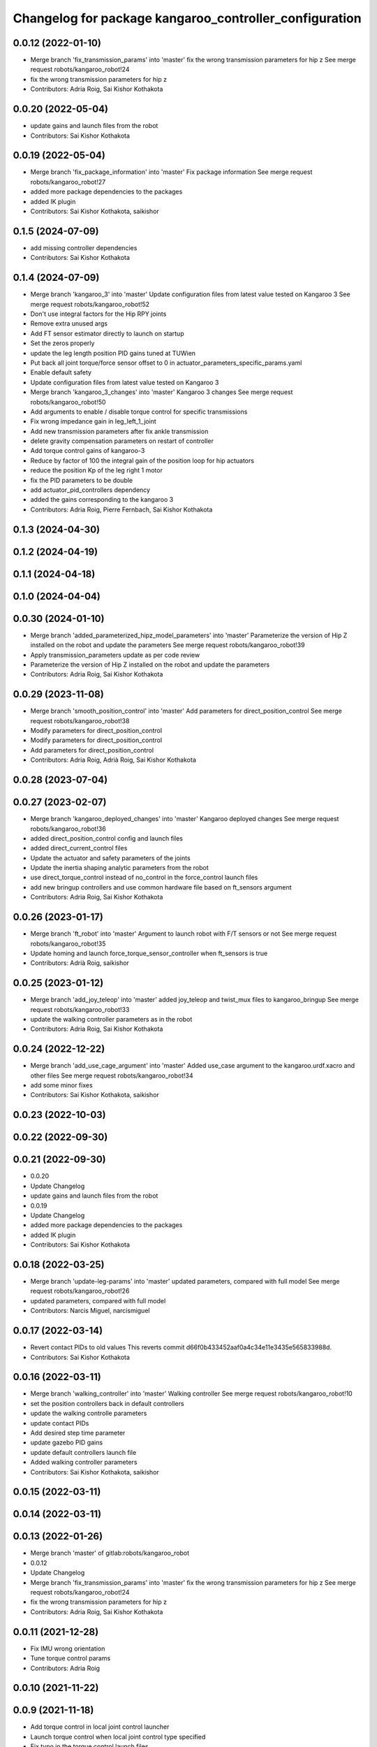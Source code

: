 ^^^^^^^^^^^^^^^^^^^^^^^^^^^^^^^^^^^^^^^^^^^^^^^^^^^^^^^
Changelog for package kangaroo_controller_configuration
^^^^^^^^^^^^^^^^^^^^^^^^^^^^^^^^^^^^^^^^^^^^^^^^^^^^^^^

0.0.12 (2022-01-10)
-------------------
* Merge branch 'fix_transmission_params' into 'master'
  fix the wrong transmission parameters for hip z
  See merge request robots/kangaroo_robot!24
* fix the wrong transmission parameters for hip z
* Contributors: Adria Roig, Sai Kishor Kothakota

0.0.20 (2022-05-04)
-------------------
* update gains and launch files from the robot
* Contributors: Sai Kishor Kothakota

0.0.19 (2022-05-04)
-------------------
* Merge branch 'fix_package_information' into 'master'
  Fix package information
  See merge request robots/kangaroo_robot!27
* added more package dependencies to the packages
* added IK plugin
* Contributors: Sai Kishor Kothakota, saikishor

0.1.5 (2024-07-09)
------------------
* add missing controller dependencies
* Contributors: Sai Kishor Kothakota

0.1.4 (2024-07-09)
------------------
* Merge branch 'kangaroo_3' into 'master'
  Update configuration files from latest value tested on Kangaroo 3
  See merge request robots/kangaroo_robot!52
* Don't use integral factors for the Hip RPY joints
* Remove extra unused args
* Add FT sensor estimator directly to launch on startup
* Set the zeros properly
* update the leg length position PID gains tuned at TUWien
* Put back all joint torque/force sensor offset to 0 in actuator_parameters_specific_params.yaml
* Enable default safety
* Update configuration files from latest value tested on Kangaroo 3
* Merge branch 'kangaroo_3_changes' into 'master'
  Kangaroo 3 changes
  See merge request robots/kangaroo_robot!50
* Add arguments to enable / disable torque control for specific transmissions
* Fix wrong impedance gain in leg_left_1_joint
* Add new transmission parameters after fix ankle transmission
* delete gravity compensation parameters on restart of controller
* Add torque control gains of kangaroo-3
* Reduce by factor of 100 the integral gain of the position loop for hip actuators
* reduce the position Kp of the leg right 1 motor
* fix the PID parameters to be double
* add actuator_pid_controllers dependency
* added the gains corresponding to the kangaroo 3
* Contributors: Adria Roig, Pierre Fernbach, Sai Kishor Kothakota

0.1.3 (2024-04-30)
------------------

0.1.2 (2024-04-19)
------------------

0.1.1 (2024-04-18)
------------------

0.1.0 (2024-04-04)
------------------

0.0.30 (2024-01-10)
-------------------
* Merge branch 'added_parameterized_hipz_model_parameters' into 'master'
  Parameterize the version of Hip Z installed on the robot and update the parameters
  See merge request robots/kangaroo_robot!39
* Apply transmission_parameters update as per code review
* Parameterize the version of Hip Z installed on the robot and update the parameters
* Contributors: Adria Roig, Sai Kishor Kothakota

0.0.29 (2023-11-08)
-------------------
* Merge branch 'smooth_position_control' into 'master'
  Add parameters for direct_position_control
  See merge request robots/kangaroo_robot!38
* Modify parameters for direct_position_control
* Modify parameters for direct_position_control
* Add parameters for direct_position_control
* Contributors: Adria Roig, Adrià Roig, Sai Kishor Kothakota

0.0.28 (2023-07-04)
-------------------

0.0.27 (2023-02-07)
-------------------
* Merge branch 'kangaroo_deployed_changes' into 'master'
  Kangaroo deployed changes
  See merge request robots/kangaroo_robot!36
* added direct_position_control config and launch files
* added direct_current_control files
* Update the actuator and safety parameters of the joints
* Update the inertia shaping analytic parameters from the robot
* use direct_torque_control instead of no_control in the force_control launch files
* add new bringup controllers and use common hardware file based on ft_sensors argument
* Contributors: Adria Roig, Sai Kishor Kothakota

0.0.26 (2023-01-17)
-------------------
* Merge branch 'ft_robot' into 'master'
  Argument to launch robot with F/T sensors or not
  See merge request robots/kangaroo_robot!35
* Update homing and launch force_torque_sensor_controller when ft_sensors is true
* Contributors: Adrià Roig, saikishor

0.0.25 (2023-01-12)
-------------------
* Merge branch 'add_joy_teleop' into 'master'
  added joy_teleop and twist_mux files to kangaroo_bringup
  See merge request robots/kangaroo_robot!33
* update the walking controller parameters as in the robot
* Contributors: Adria Roig, Sai Kishor Kothakota

0.0.24 (2022-12-22)
-------------------
* Merge branch 'add_use_cage_argument' into 'master'
  Added use_case argument to the kangaroo.urdf.xacro and other files
  See merge request robots/kangaroo_robot!34
* add some minor fixes
* Contributors: Sai Kishor Kothakota, saikishor

0.0.23 (2022-10-03)
-------------------

0.0.22 (2022-09-30)
-------------------

0.0.21 (2022-09-30)
-------------------
* 0.0.20
* Update Changelog
* update gains and launch files from the robot
* 0.0.19
* Update Changelog
* added more package dependencies to the packages
* added IK plugin
* Contributors: Sai Kishor Kothakota

0.0.18 (2022-03-25)
-------------------
* Merge branch 'update-leg-params' into 'master'
  updated parameters, compared with full model
  See merge request robots/kangaroo_robot!26
* updated parameters, compared with full model
* Contributors: Narcis Miguel, narcismiguel

0.0.17 (2022-03-14)
-------------------
* Revert contact PIDs to old values
  This reverts commit d66f0b433452aaf0a4c34e11e3435e565833988d.
* Contributors: Sai Kishor Kothakota

0.0.16 (2022-03-11)
-------------------
* Merge branch 'walking_controller' into 'master'
  Walking controller
  See merge request robots/kangaroo_robot!10
* set the position controllers back in default controllers
* update the walking controlle parameters
* update contact PIDs
* Add desired step time parameter
* update gazebo PID gains
* update default controllers launch file
* Added walking controller parameters
* Contributors: Sai Kishor Kothakota, saikishor

0.0.15 (2022-03-11)
-------------------

0.0.14 (2022-03-11)
-------------------

0.0.13 (2022-01-26)
-------------------
* Merge branch 'master' of gitlab:robots/kangaroo_robot
* 0.0.12
* Update Changelog
* Merge branch 'fix_transmission_params' into 'master'
  fix the wrong transmission parameters for hip z
  See merge request robots/kangaroo_robot!24
* fix the wrong transmission parameters for hip z
* Contributors: Adria Roig, Sai Kishor Kothakota

0.0.11 (2021-12-28)
-------------------
* Fix IMU wrong orientation
* Tune torque control params
* Contributors: Adria Roig

0.0.10 (2021-11-22)
-------------------

0.0.9 (2021-11-18)
------------------
* Add torque control in local joint control launcher
* Launch torque control when local joint control type specified
* Fix typo in the torque control launch files
* Merge branch 'master' of gitlab:robots/kangaroo_robot
* Tune filter and torque control gains
* update transmission parameters
* Add launch files fro launching toruqe control in both legs
* Add torque offsets + impedance files
* tuned pids
* Merge branch 'torque_control_rebased' into 'master'
  Added files to run kangaroo model in CartesI/O. Notice that: to have the model...
  See merge request robots/kangaroo_robot!21
* Add no control parameters
* Changes to fix issues with tf
* Tune torque control in the real robot
* Changes for run torque control on the real robot
* small tuning
* Contributors: Adria Roig, Sai Kishor Kothakota, enricomingo

0.0.8 (2021-09-10)
------------------
* Merge branch 'hip_z_implementation' into 'master'
  Hip z implementation
  See merge request robots/kangaroo_robot!17
* param name fix
* Adding hip z custom transmission
* Contributors: narcismiguel, saikishor

0.0.7 (2021-09-07)
------------------
* remove the launch of non existing current_limit_controllers
* Contributors: Sai Kishor Kothakota

0.0.6 (2021-09-06)
------------------
* Merge branch 'current_controllers' into 'master'
  moved the position joint trajectory config files to position folder
  See merge request robots/kangaroo_robot!14
* added effort based joint trajectory controllers configuration
* moved the position joint trajectory config files to position folder
* Contributors: Adria Roig, Sai Kishor Kothakota

0.0.5 (2021-09-03)
------------------

0.0.4 (2021-09-02)
------------------
* Merge branch 'imu_and_other_configuration' into 'master'
  Imu and other configuration
  See merge request robots/kangaroo_robot!13
* remove the starting of force_torque_sensor_controller
* Contributors: Jordan Palacios, Sai Kishor Kothakota

0.0.3 (2021-08-30)
------------------

0.0.2 (2021-08-30)
------------------
* Merge branch 'kangaroo_wbc' into 'master'
  Kangaroo wbc
  See merge request robots/kangaroo_robot!11
* Add bs parameters in the actuator parameters
* Increase damping for leg_1_joint
* Remove tibia link nad mimic joint
* Add collision meshes for knee_link and femur_link
* Tune gazebo pids contact gains
* Merge branch 'master' of gitlab:robots/kangaroo_robot
* Create actuator parameters yamls
* cleanup the selective_rosparam_loader
* Merge branch 'simulator_setup' into 'master'
  Simulator setup
  See merge request robots/kangaroo_robot!7
* added selective_rosparam_loader launch file
* load the transmission parameters with bringup
* Add F/T sensor
* Fix primatic model. Add IMU. Tune PIDS
* Change to prismatic model with mimic joints
* Merge branch 'kangaroo_lower_body_with_leg_length' into 'master'
  Kangaroo lower body with leg length
  See merge request robots/kangaroo_robot!6
* Update the gazebo pid files with the leg length joints
* remove prismatic model pid files and position controller configuration
* Update the gazebo and position controllers launch file
* added changes of single URDF with leg length and dynamic model
* Merge branch 'kangaroo_lower_body_prismatic' into 'master'
  Kangaroo lower body prismatic
  See merge request robots/kangaroo_robot!5
* Merge branch 'kangaroo_lower_body' into 'master'
  Kangaroo lower body
  See merge request robots/kangaroo_robot!4
* Update the new PID gains and the initial joint positions for dynamic model
* Tune PIDs and update the leg 2 position for the new changes of Torso
* Tuned the gains a bit for the old mass and inertia of the base_link
* Update pid gains for contact_prismatic
* add different pids values when simulating in contact
* Clean the way different files are loaded depending on prismatic arg
* Add different pids config file for prismatic model
* Update joint_trajectory_controllers for prismatic model regarding the change in the joints names
* update position_controllers.launch to use the 'prismatic' parameter
* added transmission parameters yaml
* tuned PIDs of the gazebo sim
* add the Gazebo joint pids yaml
* launch and load both legs position controllers
* added joint state controller configuration and launch
* added left and right leg joint trajectory controller configuration
* First commit
* Contributors: Adria Roig, Luca Marchionni, Pierre Fernbach, Sai Kishor Kothakota, victor
